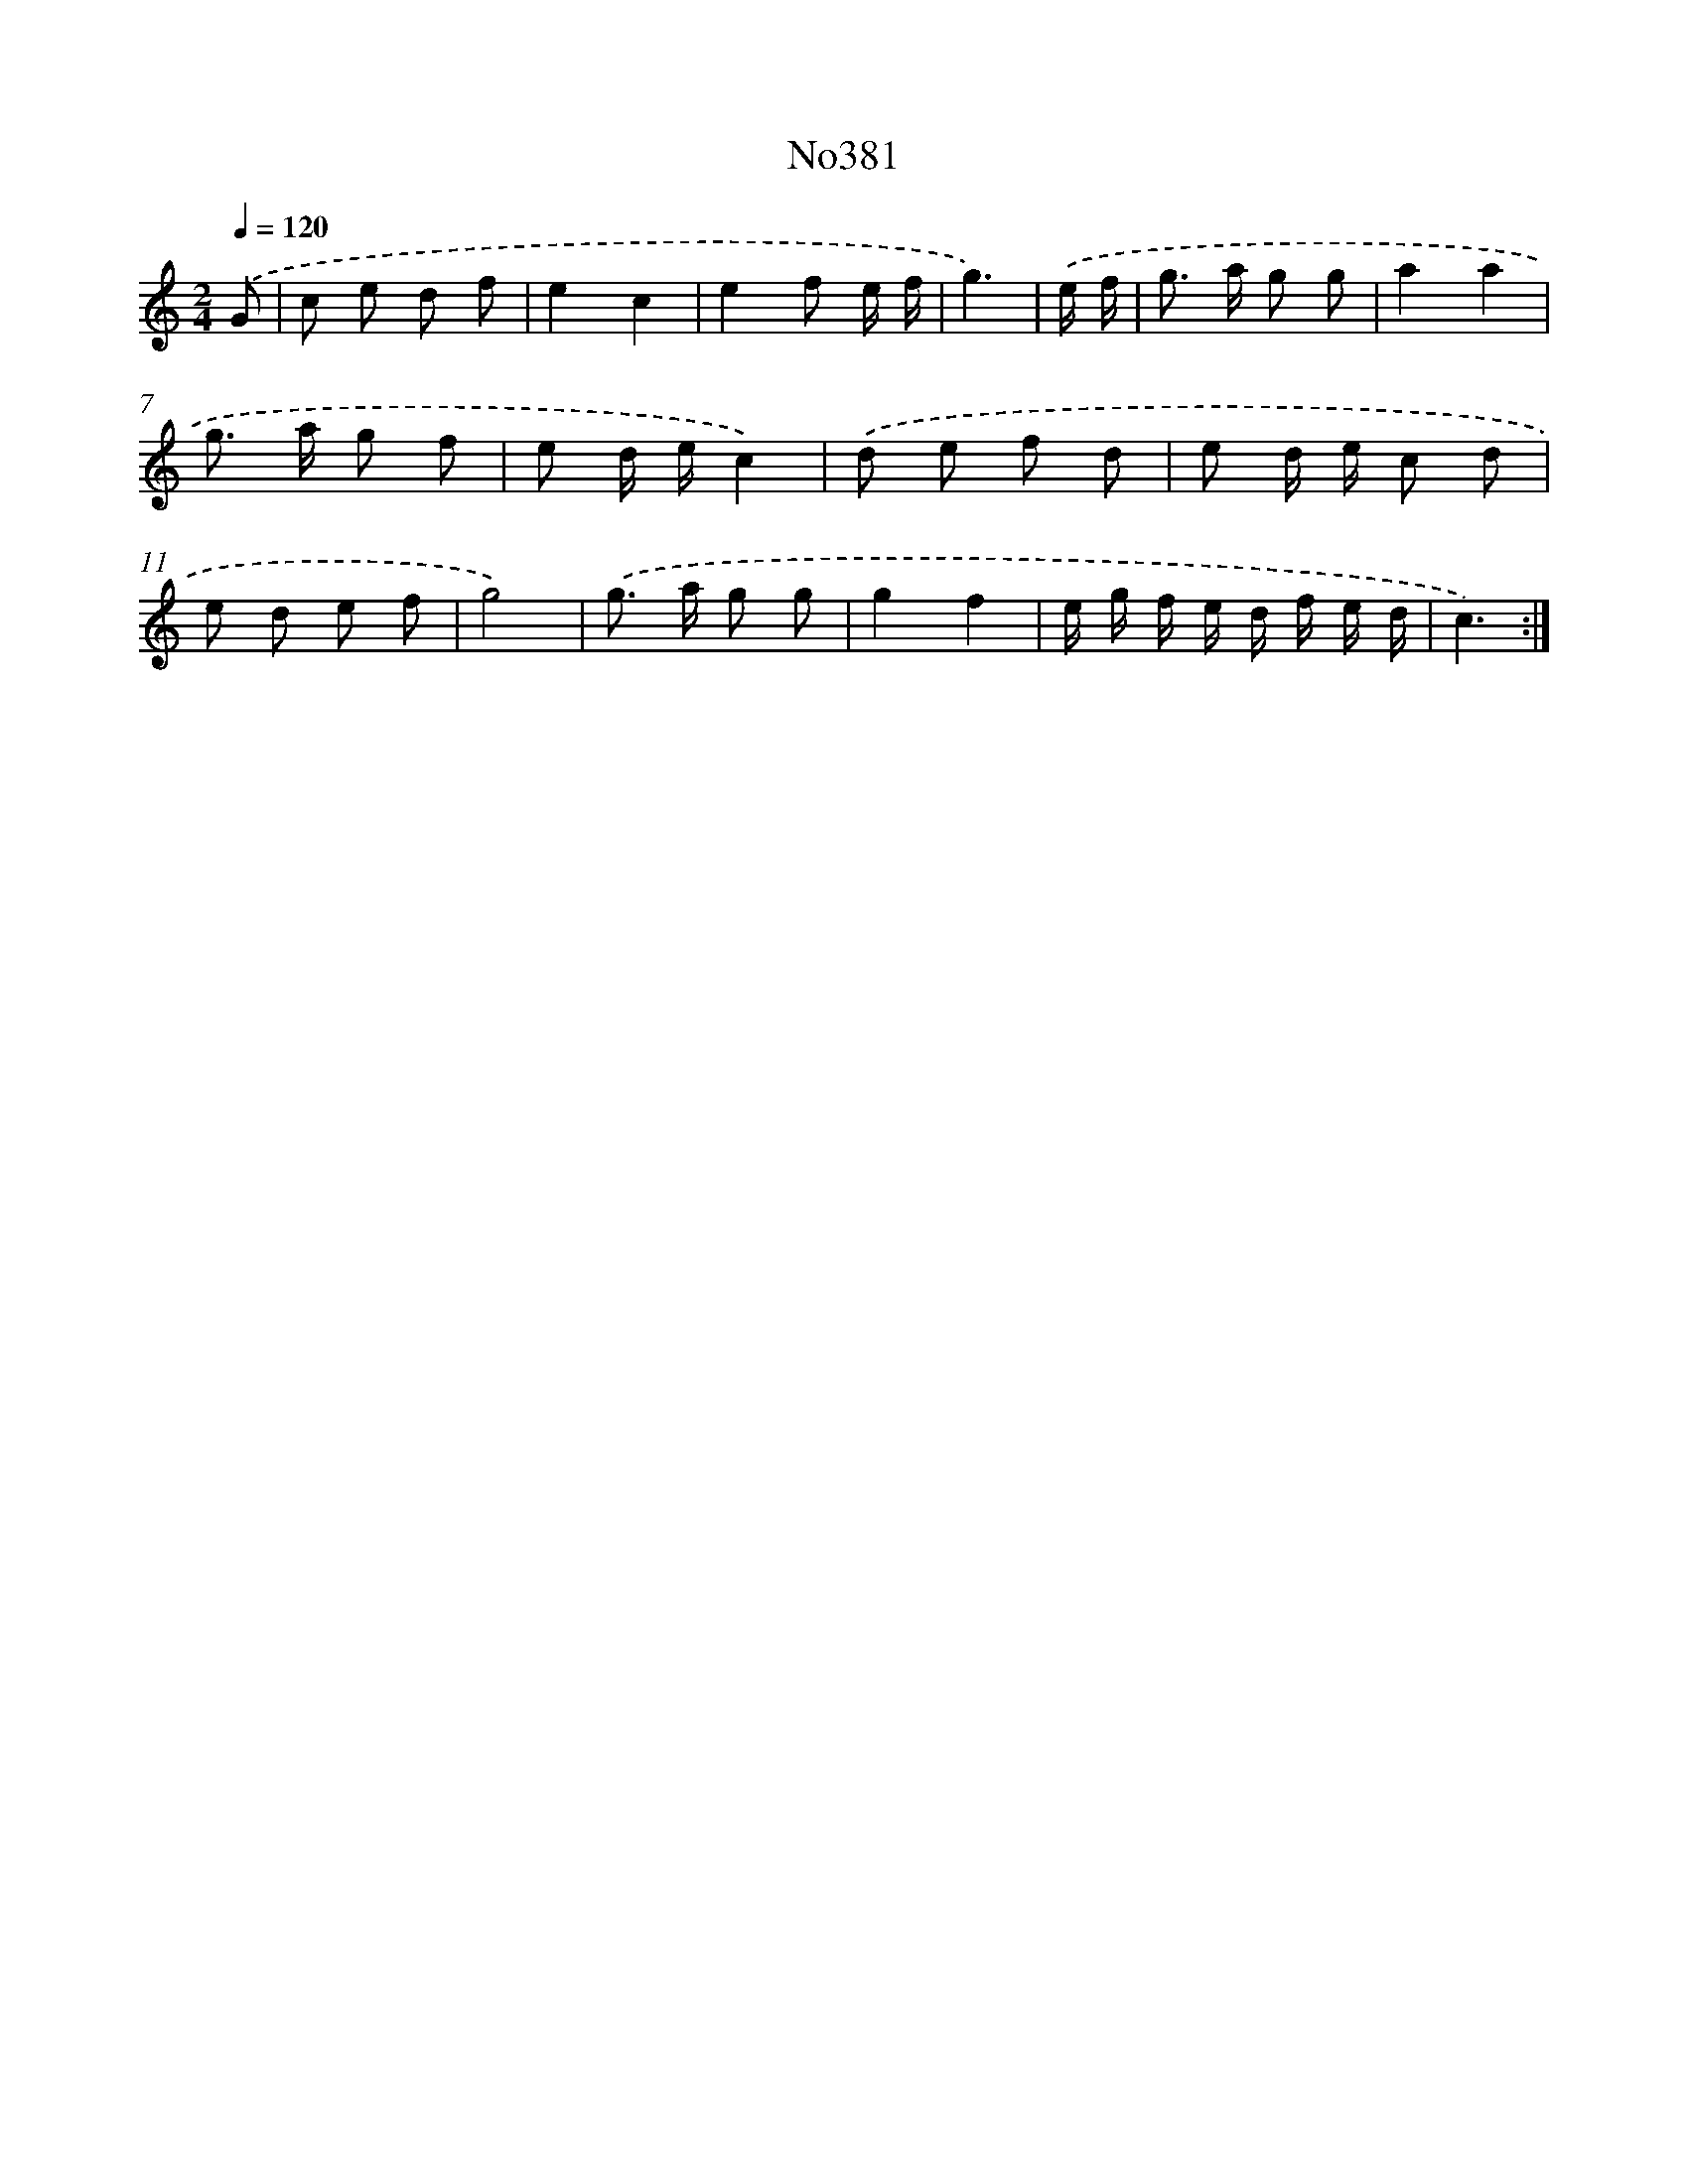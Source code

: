 X: 15055
T: No381
%%abc-version 2.0
%%abcx-abcm2ps-target-version 5.9.1 (29 Sep 2008)
%%abc-creator hum2abc beta
%%abcx-conversion-date 2018/11/01 14:37:50
%%humdrum-veritas 1803405538
%%humdrum-veritas-data 1417890435
%%continueall 1
%%barnumbers 0
L: 1/8
M: 2/4
Q: 1/4=120
K: C clef=treble
.('G [I:setbarnb 1]|
c e d f |
e2c2 |
e2f e/ f/ |
g3) |
.('e/ f/ [I:setbarnb 5]|
g> a g g |
a2a2 |
g> a g f |
e d/ e/c2) |
.('d e f d |
e d/ e/ c d |
e d e f |
g4) |
.('g> a g g |
g2f2 |
e/ g/ f/ e/ d/ f/ e/ d/ |
c3) :|]
